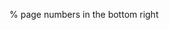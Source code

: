 #+startup: beamer
#+LaTeX_CLASS: beamer
#+LaTeX_CLASS_OPTIONS: [presentation, smaller, aspectratio=169]
#+LANGUAGE: de
#+OPTIONS: toc:t H:2
#+BEAMER_THEME: Singapore
#+BEAMER_COLOR_THEME: rose
#+LATEX_HEADER: \date{\today}

#+COLUMNS: %40ITEM %10BEAMER_env(Env) %9BEAMER_envargs(Env Args) %4BEAMER_col(Col) %10BEAMER_extra(Extra)

#+LATEX_HEADER: \usepackage{mathtools}
#+LATEX_HEADER: \usepackage{amsthm}
#+LATEX_HEADER: \usepackage{amssymb}
#+LATEX_HEADER: \usepackage{amsmath}
#+LATEX_HEADER: \usepackage[utf8]{inputenc}
#+LATEX_HEADER: \usepackage[T1]{fontenc}
#+LATEX_HEADER: \usepackage[ngerman]{babel}
#+LATEX_HEADER: \usepackage{hyphenat}
#+LATEX_HEADER: \usepackage{tikz}
#+LATEX_HEADER: \usepackage{graphicx}
#+LATEX_HEADER: \usepackage{listings}
#+LATEX_HEADER: \usepackage{color}
#+LATEX_HEADER: \usepackage{proof}

% page numbers in the bottom right
#+LATEX_HEADER: \addtobeamertemplate{navigation symbols}{}{%
#+LATEX_HEADER:     \usebeamerfont{footline}%
#+LATEX_HEADER:     \usebeamercolor[fg]{footline}%
#+LATEX_HEADER:     \hspace{1em}%
#+LATEX_HEADER:     \raisebox{2pt}[0pt][0pt]{\insertframenumber/\inserttotalframenumber}
#+LATEX_HEADER: }



